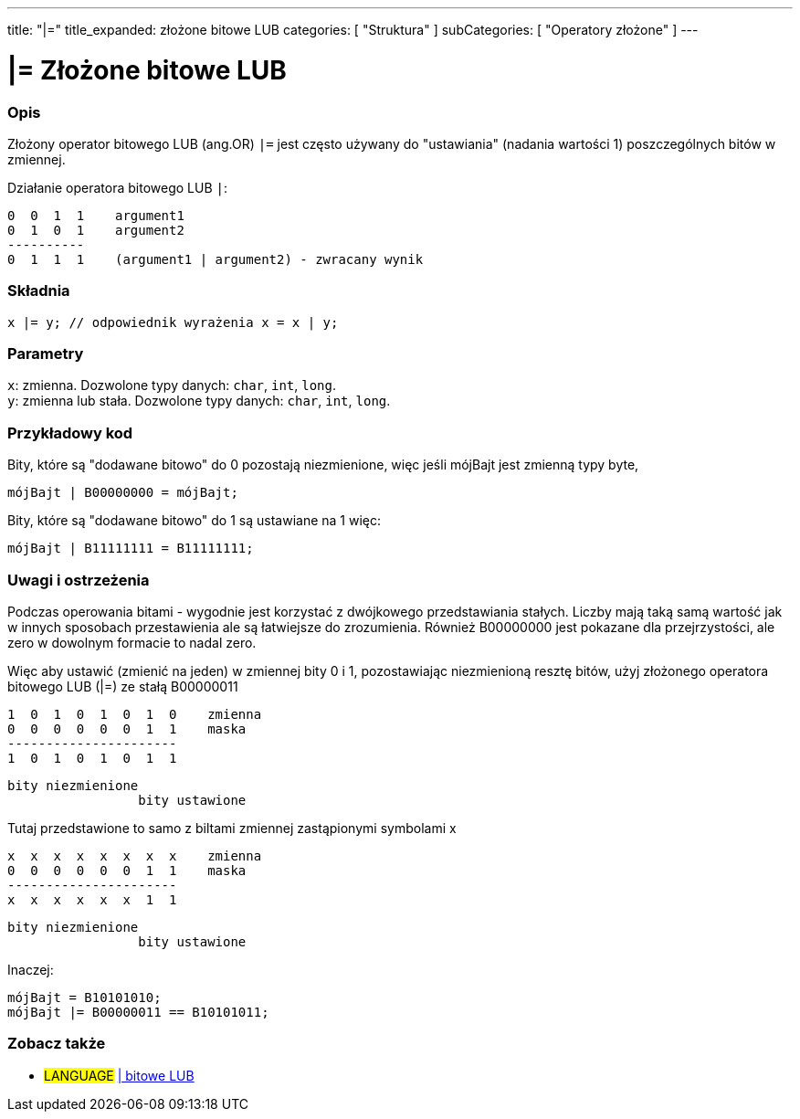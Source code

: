 ---
title: "|="
title_expanded: złożone bitowe LUB
categories: [ "Struktura" ]
subCategories: [ "Operatory złożone" ]
---

= |= Złożone bitowe LUB


// POCZĄTEK SEKCJI OPISOWEJ
[#overview]
--

[float]
=== Opis
Złożony operator bitowego LUB (ang.OR) `|=` jest często używany do "ustawiania" (nadania wartości 1) poszczególnych bitów w zmiennej.
[%hardbreaks]

Działanie operatora bitowego LUB `|`:

   0  0  1  1    argument1
   0  1  0  1    argument2
   ----------
   0  1  1  1    (argument1 | argument2) - zwracany wynik
[%hardbreaks]

[float]
=== Składnia
`x |= y;         // odpowiednik wyrażenia x = x | y;`


[float]
=== Parametry
`x`: zmienna. Dozwolone typy danych: `char`, `int`, `long`. +
`y`: zmienna lub stała. Dozwolone typy danych: `char`, `int`, `long`.

--
// KONIEC SEKCJI OPISOWEJ



// POCZĄTEK SEKCJI JAK UŻYWAĆ
[#howtouse]
--

[float]
=== Przykładowy kod
Bity, które są "dodawane bitowo" do 0 pozostają niezmienione, więc jeśli mójBajt jest zmienną typy byte,
[source,arduino]
----
mójBajt | B00000000 = mójBajt;
----

Bity, które są "dodawane bitowo" do 1 są ustawiane na 1 więc:
[source,arduino]
----
mójBajt | B11111111 = B11111111;
----
[%hardbreaks]

[float]
=== Uwagi i ostrzeżenia
Podczas operowania bitami - wygodnie jest korzystać z dwójkowego przedstawiania stałych. Liczby mają taką samą wartość jak w innych sposobach przestawienia ale są łatwiejsze do zrozumienia. Również B00000000 jest pokazane dla przejrzystości, ale zero w dowolnym formacie to nadal zero.
[%hardbreaks]

Więc aby ustawić (zmienić na jeden) w zmiennej bity 0 i 1, pozostawiając niezmienioną resztę bitów, użyj złożonego operatora bitowego LUB (|=) ze stałą B00000011

   1  0  1  0  1  0  1  0    zmienna
   0  0  0  0  0  0  1  1    maska
   ----------------------
   1  0  1  0  1  0  1  1

    bity niezmienione
                     bity ustawione


Tutaj przedstawione to samo z biltami zmiennej zastąpionymi symbolami x

   x  x  x  x  x  x  x  x    zmienna
   0  0  0  0  0  0  1  1    maska
   ----------------------
   x  x  x  x  x  x  1  1

    bity niezmienione
                     bity ustawione

Inaczej:
[source,arduino]
----
mójBajt = B10101010;
mójBajt |= B00000011 == B10101011;
----

--
// KONIEC SEKCJI JAK UŻYWAĆ




// POCZĄTEK SEKCJI ZOBACZ TAKŻE
[#see_also]
--

[float]
=== Zobacz także

[role="language"]
* #LANGUAGE#  link:../../bitwise-operators/bitwiseor[| bitowe LUB]

--
// KONIEC SEKCJI ZOBACZ TAKŻE
